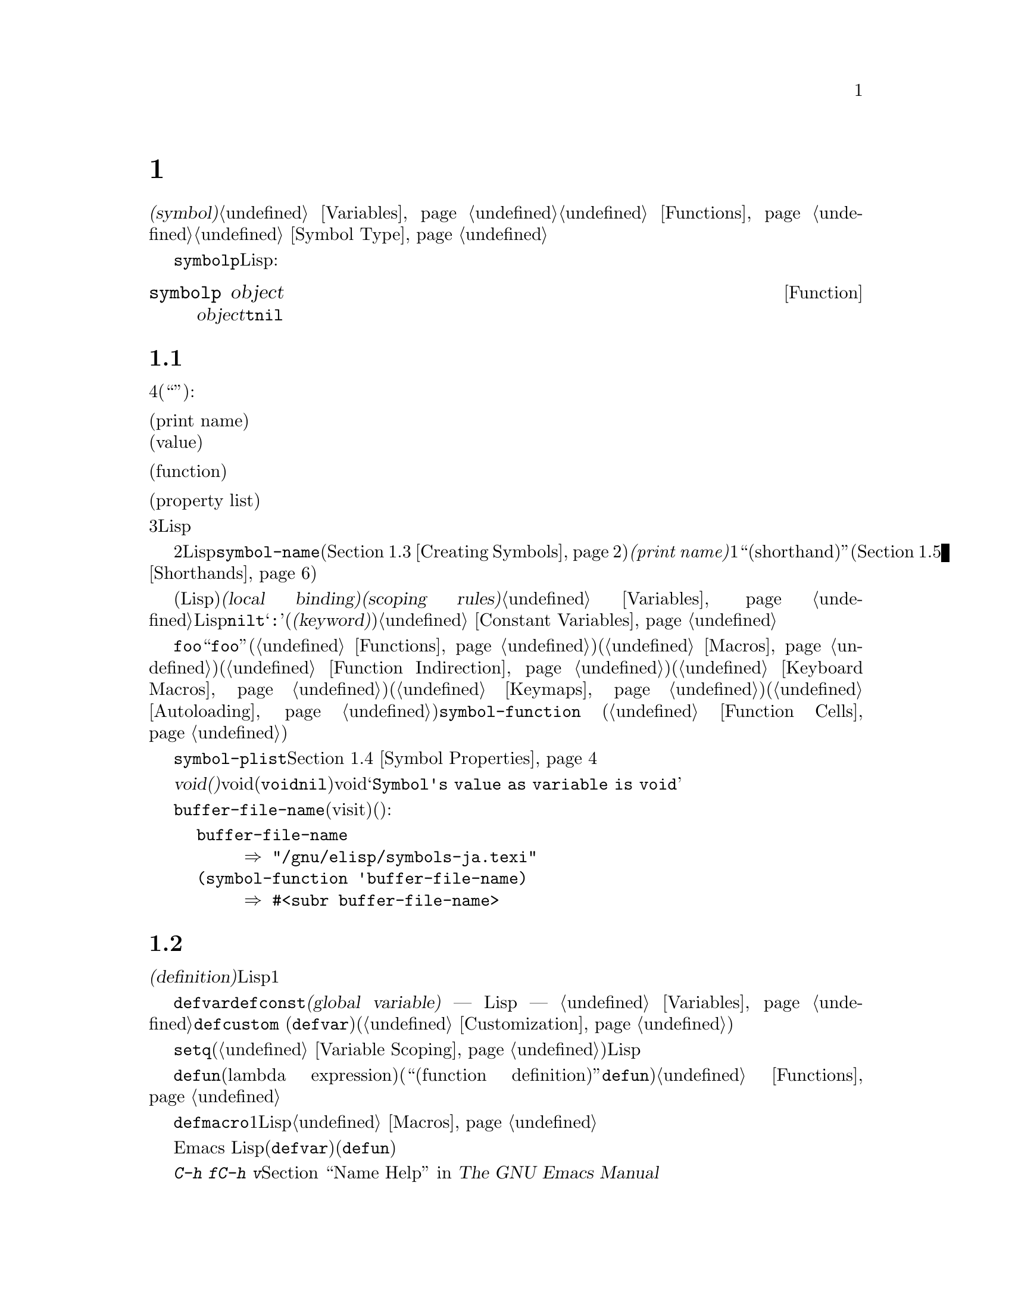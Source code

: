 @c ===========================================================================
@c
@c This file was generated with po4a. Translate the source file.
@c
@c ===========================================================================

@c -*-texinfo-*-
@c This is part of the GNU Emacs Lisp Reference Manual.
@c Copyright (C) 1990--1995, 1998--1999, 2001--2024 Free Software
@c Foundation, Inc.
@c See the file elisp-ja.texi for copying conditions.
@node Symbols
@chapter シンボル
@cindex symbol

  @dfn{シンボル(symbol)}は一意な名前をもつオブジェクトです。このチャプターではシンボル、シンボルの構成要素とプロパティリスト、およびシンボルの作成とインターンする方法を説明します。別のチャプターではシンボルを変数として使用したり、関数名として使用する方法が説明されています。@ref{Variables}と@ref{Functions}を参照してください。シンボルの正確な入力構文については、@ref{Symbol
Type}を参照してください。

  @code{symbolp}を使用して、任意のLispオブジェクトがシンボルかどうかをテストできます:

@defun symbolp object
この関数は@var{object}がシンボルなら@code{t}、それ以外は@code{nil}をリターンする。
@end defun

@menu
* Symbol Components::        シンボルは名前、値、関数定義、プロパティリストをもつ。
* Definitions::              定義はシンボルが使用される方法を示す。
* Creating Symbols::         シンボルが一意に保たれる方法。
* Symbol Properties::        さまざまな情報を記録するために各シンボルはプロパティリストをもつ。
* Shorthands::               シンボル名のタイプ量を少なくしつつ正しく組織化するには。
* Symbols with Position::    整数の位置を含んだシンボルの変種
@end menu

@node Symbol Components
@section シンボルの構成要素
@cindex symbol components

  各シンボルは4つの構成要素(もしくは``セル'')をもち、構成要素はそれぞれ別のオブジェクトを参照します:

@table @asis
@item プリント名(print name)
@cindex print name cell
そのシンボルの名前。

@item 値(value)
@cindex value cell
変数としてのそのシンボルの現在値。

@item 関数(function)
@cindex function cell
そのシンボルの関数定義。シンボル、キーマップ、キーボードマクロも保持できる。

@item プロパティリスト(property list)
@cindex property list cell
そのシンボルのプロパティリスト。
@end table

@noindent
プリント名のセルは常に文字列を保持し、それを変更することはできません。他の3つのセルには、任意のLispオブジェクトをセットすることができます。

  プリント名のセルはシンボルの名前となる文字列を保持します。シンボルはシンボル名によりテキストとして表されるので、2つのシンボルが同じ名前をもたないことが重要です。Lispリーダーはシンボルを読み取るごとに、それを新規作成する前に、指定されたシンボルがすでに存在するかを調べます。シンボルの名前を得るには関数@code{symbol-name}(@ref{Creating
Symbols}を参照)を使用します。しかしシンボルがそれぞれ一意な@emph{プリント名(print
name)}を1つだけもつとしても、``ショートハンド(shorthand)''と呼ばれる違うエイリアス名を通じて同じシンボルを参照することは可能です(@ref{Shorthands}を参照)。

  値セルは変数としてのシンボルの値(そのシンボル自身がLisp式として評価されたときに得る値)を保持します。@dfn{ローカルバインディング(local
binding)}や@dfn{スコーピングルール(scoping
rules)}等のような複雑なものを含めて、変数のセットや取得方法については@ref{Variables}を参照してください。ほとんどのシンボルは値として任意のLispオブジェクトをもつことができますが、一部の特別なシンボルは変更できない値をもちます。これらには@code{nil}、@code{t}、および名前が@samp{:}で始まるすべてのシンボル(@dfn{キーワード(keyword)}と呼ばれる)が含まれます。@ref{Constant
Variables}を参照してください。

  関数セルはシンボルの関数定義を保持します。実際はには@code{foo}の関数セルの中に保管されている関数を意味するときに、``関数@code{foo}''といってそれを参照することがよくあります。わたしたちは必要なときだけ、これを明確に区別することにします。関数セルは通常は関数(@ref{Functions}を参照)か、マクロ(@ref{Macros}を参照)を保持するために使用されます。しかし関数セルはシンボル(@ref{Function
Indirection}を参照)、キーボードマクロ(@ref{Keyboard
Macros}を参照)、キーマップ(@ref{Keymaps}を参照)、またはオートロードオブジェクト(@ref{Autoloading}を参照)を保持するためにも使用できます。シンボルの関数セルの内容を得るには、関数@code{symbol-function}
(@ref{Function Cells}を参照)を使用します。

  プロパティリストのセルは、通常は正しくフォーマットされたプロパティリストを保持するべきです。シンボルのプロパティリストを得るには関数@code{symbol-plist}を使用します。@ref{Symbol
Properties}を参照してください。

  マクロセルと値セルが@dfn{void(空)}のときもあります。voidとはそのセルがどのオブジェクトも参照していないことを意味します(これはシンボル@code{void}を保持するのともシンボル@code{nil}を保持するのとも異なる)。voidの関数セルまたは値セルを調べようとすると結果は@samp{Symbol's
value as variable is void}のようなエラーとなります。

  各シンボルは値セルと関数セルを別個にもつので、変数名と関数名が衝突することはありません。たとえばシンボル@code{buffer-file-name}が値(カレントバッファーでvisitされているファイルの名前)をもつと同様に、関数定義(ファイルの名前をリターンするプリミティブ関数)をもつことができます:

@example
buffer-file-name
     @result{} "/gnu/elisp/symbols-ja.texi"
(symbol-function 'buffer-file-name)
     @result{} #<subr buffer-file-name>
@end example

@node Definitions
@section シンボルの定義
@cindex definitions of symbols

  @dfn{定義(definition)}とは、特別な方法での使用の意図を宣言する特別な種類のLisp式です。定義とは通常はシンボルにたいする値を指定するか、シンボルにたいする1つの種類の使用についての意味とその方法で使用する際のシンボルの意味のドキュメントを指定します。したがってシンボルを変数として定義すると、その変数の初期値に加えてその変数のドキュメントを提供できます。

  @code{defvar}と@code{defconst}は@dfn{グローバル変数(global variable)} ---
Lispプログラムの任意の箇所からアクセスできる変数 ---
として定義するためのスペシャルフォームです。変数についての詳細は@ref{Variables}を参照してください。カスタマイズ可能な変数を定義するには@code{defcustom}
(サブルーチンとして@code{defvar}も呼び出す)を使用します(@ref{Customization}を参照)。

  最初にシンボルが変数として定義されているかどうかに関わらず、原則として@code{setq}で任意のシンボルに値を割り当てることができます。しかし使用したいグローバル変数それぞれにたいして変数定義を記述するべきです。さもないとレキシカルスコープ(@ref{Variable
Scoping}を参照)が有効なときに変数が評価されると、Lispプログラムが正しく動作しないかもしれません。

  @code{defun}はラムダ式(lambda
expression)を生成して、そのシンボルの関数セルに格納することにより、そのシンボルを関数として定義します。したがってこのシンボルの関数定義は、そのラムダ式になります(関数セルの内容を意味する用語``関数定義(function
definition)''は、@code{defun}がシンボルに関数としての定義を与えるというアイデアに由来する)。@ref{Functions}を参照してください。

  @code{defmacro}はシンボルをマクロとして定義します。これはマクロオブジェクトを作成してシンボルの関数セルにそれを格納します。シンボルにはマクロと関数を与えることができますが、マクロと関数定義はどちらも関数セルに保持されるのにたいし、関数セルに保持できるのは常にただ1つのLispオブジェクトなので、一度に両方を行なうことはできないことに注意してください。@ref{Macros}を参照してください。

  前に注記したようにEmacs
Lispではシンボルを(たとえば@code{defvar}で)変数として定義して、同じシンボルを(たとえば@code{defun}で)関数やマクロとして両方定義することができます。このような定義は衝突しません。

  これらの定義は、プログラミングツールのガイドを果たすこともできます。たとえば、@kbd{C-h f}および@kbd{C-h
v}コマンドは、関係ある変数、関数、マクロ定義へのリンクを含むヘルプバッファーを作成します。@ref{Name Help,,, emacs, The
GNU Emacs Manual}を参照してください。

@node Creating Symbols
@section シンボルの作成とintern
@cindex reading symbols

  GNU Emacs
Lispでシンボルが作成される方法を理解するには、Lispがシンボルを読み取る方法を理解しなければなりません。Lispは同じコンテキストで同じ文字シーケンスを読み取ったら、毎回同じシンボルを見つけることを保証しなければなりません。これに失敗すると、完全な混乱を招くでしょう。

@cindex obarray
  Lispリーダーがソースコード中にシンボルを参照する名前を発見した際には、プログラマーが意図したシンボルを見つけるために@dfn{obarray}と呼ばれるテーブルを調べます。obarrayとは名前でインデックス付けされた順序付けされていないシンボルのコンテナのことです。

Lispリーダーは``ショートハンド''も考慮します。プログラマーがショートハンドを提供している場合には、完全な形式でソースコード中に出現しないシンボルであっても、リーダーはシンボルを見つけることができます。

@cindex interning
  探している名前のシンボルが見つかったら、リーダーはそのシンボルを使用します。obarrayにその名前のシンボルが含まれなければ、リーダーは新しいシンボルを作成してそれをobarrayに追加します。特定の名前のシンボルを探して追加することを@dfn{インターン(intern)}と言い、これが行なわれた後はそのシンボルは@dfn{インターンされたシンボル(interned
symbol)}と呼ばれます。

  インターンすることによりある特定の名前のシンボルは、各obarrayに1つだけであることが保証されます。同じ名前のシンボルが他に存在するかもしれませんが、同じobarrayには存在しません。したがってリーダーは、(同じobarrayを読みつづける限り)同じ名前にたいして同じシンボルを取得します。

  インターンは通常はリーダー内で自動的に発生しますが、他のプログラムがこれを行ないたい場合もあるかもしれません。たとえば@kbd{M-x}コマンドはその後にミニバッファーを使用してコマンド名を文字列として取得して、その文字列をインターンしてからインターンされたその名前のシンボルを得ます。別の例として、照合する人名それぞれをシンボル名としてインターンする架空の電話帳プログラムは、たとえそれがobarrayに含まれていなくても、誰かが最後にそれを照合した際に情報をアタッチできるようにする場合などです。

@cindex symbol equality
@cindex uninterned symbol
  すべてのシンボルを含むobarrayはありません。実際にどのobarrayにも含まれないシンボルがいくつかあります。これらは@dfn{インターンされていないシンボル(uninterned
symbols)}と呼ばれます。インターンされていないシンボルも、他のシンボルと同じく4つのセルをもちます。しかしインターンされていないシンボルへのアクセスを得る唯一の方法は、他の何らかのオブジェクトとして探すか、変数の値として探す方法だけです。インターンされていないシンボルはLispコード生成時に有用な場合があります。以下を参照してください。

@cindex CL note---symbol in obarrays
@quotation
@b{Common Lispに関する注意:} Common Lispとは異なりEmacs
Lispでは複数の異なる``パッケージ''における同一の名前のインターンは提供されていないので、異なるパッケージごとに同じ名前のシンボルが複数作成される。Emacs
Lispは``ショートハンド''と呼ばれる別の名前空間システムを提供する(@ref{Shorthands}を参照)。
@end quotation

@defun obarray-make &optional size
この関数はobarrayを新たに作成してリターンする。オプションの@var{size}は保持できるシンボルの個数を指定するが、obarrayは必要に応じて拡張されるので何らかのメリットが得られるのは稀であろう。
@end defun

@defun obarrayp object
この関数は@var{object}がobarrayなら@code{t}、それ以外は@code{nil}をリターンする。
@end defun

  以下の関数のほとんどは、引数に名前とobarrayをとります。名前が文字列以外、またはobarrayがobarrayオブジェクト以外なら@code{wrong-type-argument}エラーがシグナルされます。

@defun symbol-name symbol
この関数は@var{symbol}の名前を文字列としてリターンする。たとえば:

@example
@group
(symbol-name 'foo)
     @result{} "foo"
@end group
@end example

@strong{警告:}
この関数がリターンした文字列は絶対変更してはならない。これを行うことによってEmacsの機能が損なわれるかもしれず、Emacsのクラッシュすら招きかねない。
@end defun

@cindex uninterned symbol, and generating Lisp code
インターンされていないシンボルの作成は、Lispコードを生成するとき有用です。なぜなら作成されたコード内で変数として使用されているインターンされていないシンボルは、他のLispプログラムで使用されている任意の変数と競合することはありえないからです。

@defun make-symbol name
この関数は新たに割り当てられた、名前が@var{name}(文字列でなければならない)であるような、インターンされていないシンボルをリターンする。このシンボルの値と関数はvoidで、プロパティリストは@code{nil}。以下の例では@code{sym}の値は@code{foo}と@code{eq}ではない。なぜならこれは名前が@samp{foo}という、インターンされていないシンボルだからである。

@example
(setq sym (make-symbol "foo"))
     @result{} foo
(eq sym 'foo)
     @result{} nil
@end example
@end defun

@defun gensym &optional prefix
この関数は@code{make-symbol}を使用して@var{prefix}に@code{gensym-counter}を付加した名前のシンボルをリターンする。更にこの関数を複数回呼び出しても同一名のシンボルが生成されないことを保証するためにカウンターを増加する。プレフィックスのデフォルトは@code{"g"}。
@end defun

意図せず生成したコードのプリント表現をインターンした際の問題を避けるために、@code{make-symbol}ではなく@code{gensym}の使用をお勧めします。(@ref{Printed
Representation}を参照)。

@defun intern name &optional obarray
この関数は名前が@var{name}であるような、インターンされたシンボルをリターンする。オブジェクト配列@var{obarray}の中にそのようなシンボルが存在しなければ、@code{intern}は新たにシンボルを作成してobarrayに追加してそれをリターンする。@var{obarray}が省略されると、グローバル変数@code{obarray}の値が使用される。

@example
(setq sym (intern "foo"))
     @result{} foo
(eq sym 'foo)
     @result{} t

(setq sym1 (intern "foo" other-obarray))
     @result{} foo
(eq sym1 'foo)
     @result{} nil
@end example
@end defun

@cindex CL note---interning existing symbol
@quotation
@b{Common Lispに関する注意: }Common Lispでは既存のシンボルをobarrayにインターンできる。Emacs
Lispでは@code{intern}の引数はシンボルではなく文字列なのでこれを行なうことはできない。
@end quotation

@defun intern-soft name &optional obarray
この関数は@var{obarray}内の名前が@var{name}のシンボル、@var{obarray}にその名前のシンボルが存在しなければ@code{nil}をリターンする。したがって与えられた名前のシンボルがすでにインターンされているかテストするために、@code{intern-soft}を使用することができる。@var{obarray}が省略されるとグローバル変数@code{obarray}の値が使用される。

引数@var{name}にはシンボルも使用できる。この場合、指定されたobarrayに@var{name}がインターンされていれば@var{name}、それ以外なら@code{nil}をリターンする。

@example
(intern-soft "frazzle")        ; @r{そのようなシンボルは存在しない}
     @result{} nil
(make-symbol "frazzle")        ; @r{インターンされていないシンボルを作成する}
     @result{} frazzle
@group
(intern-soft "frazzle")        ; @r{そのようなシンボルは見つからない}
     @result{} nil
@end group
@group
(setq sym (intern "frazzle"))  ; @r{インターンされたシンボルを作成する}
     @result{} frazzle
@end group
@group
(intern-soft "frazzle")        ; @r{シンボルが見つかった!}
     @result{} frazzle
@end group
@group
(eq sym 'frazzle)              ; @r{そしてそれは同じシンボル}
     @result{} t
@end group
@end example
@end defun

@defvar obarray
この変数は@code{intern}と@code{read}が使用する標準のobarrayである。
@end defvar

@defun mapatoms function &optional obarray
@anchor{Definition of mapatoms}
この関数はオブジェクト配列@var{obarray}の中の各シンボルにたいして、@var{function}を一度呼び出しその後@code{nil}をリターンする。@var{obarray}が省略されると、通常のシンボルにたいする標準のオブジェクト配列@code{obarray}の値がデフォルトになる。

@example
(setq count 0)
     @result{} 0
(defun count-syms (s)
  (setq count (1+ count)))
     @result{} count-syms
(mapatoms 'count-syms)
     @result{} nil
count
     @result{} 1871
@end example

@code{mapatoms}を使用する他の例については、@ref{Accessing
Documentation}の@code{documentation}を参照のこと。
@end defun

@defun unintern symbol obarray
この関数はオブジェクト配列@var{obarray}から@var{symbol}を削除する。obarrayの中に@code{symbol}が存在しなければ、@code{unintern}は何も行なわない。@var{obarray}が@code{nil}なら現在のobarrayが使用される。

@var{symbol}にシンボルではなく文字列を与えると、それはシンボルの名前を意味する。この場合、@code{unintern}は(もしあれば)obarrayからその名前のシンボルを削除する。そのようなシンボルが存在するなら@code{unintern}は何も行なわない。

@code{unintern}がシンボルを削除したら@code{t}、それ以外は@code{nil}をリターンする。
@end defun

@defun obarray-clear obarray
この関数は@var{obarray}からすべてのシンボルを削除する。
@end defun

@node Symbol Properties
@section シンボルのプロパティ
@cindex symbol property

  シンボルはそのシンボルについての様々な情報を記録するために使用される、任意の数の@dfn{シンボルプロパティ(symbol
properties)}をもつことができます。たとえばシンボルの@code{risky-local-variable}プロパティが@code{nil}なら、その変数の名前が危険なファイルローカル変数(@ref{File
Local Variables}を参照)であることを意味します。

  シンボルのプロパティとプロパティ値はそれぞれ、シンボルのプロパティリストセル(@ref{Symbol
Components}を参照)に、プロパティリスト形式(@ref{Property Lists}を参照)で格納されます。

@menu
* Symbol Plists::            シンボルプロパティへのアクセス。
* Standard Properties::      シンボルプロパティの標準的な意味。
@end menu

@node Symbol Plists
@subsection シンボルのプロパティへのアクセス

  以下の関数を使用してシンボルプロパティにアクセスできます。

@defun get symbol property
この関数は@var{symbol}のプロパティリスト内の、名前が@var{property}というプロパティの値をリターンする。そのようなプロパティが存在しなければ@code{nil}をリターンする。したがって値が@code{nil}のときとプロパティが存在しないときの違いはない。

名前@var{property}は@code{eq}を使用して既存のプロパティと比較されるので、すべてのオブジェクトがプロパティとして適正である。

@code{put}の例を参照のこと。
@end defun

@defun put symbol property value
この関数は@var{symbol}のプロパティリストの、プロパティ名@var{property}に@var{value}をputして、前のプロパティ値を置き換える。@code{put}関数は@var{value}をリターンする。

@example
(put 'fly 'verb 'transitive)
     @result{}'transitive
(put 'fly 'noun '(a buzzing little bug))
     @result{} (a buzzing little bug)
(get 'fly 'verb)
     @result{} transitive
(symbol-plist 'fly)
     @result{} (verb transitive noun (a buzzing little bug))
@end example
@end defun

@defun symbol-plist symbol
この関数は@var{symbol}のプロパティリストをリターンする。
@end defun

@defun setplist symbol plist
この関数は@var{symbol}のプロパティリストを@var{plist}にセットする。@var{plist}は通常は適正なプロパティリストであるべきだが、これは強制ではない。リターン値は@var{plist}です。

@example
(setplist 'foo '(a 1 b (2 3) c nil))
     @result{} (a 1 b (2 3) c nil)
(symbol-plist 'foo)
     @result{} (a 1 b (2 3) c nil)
@end example

通常の用途には使用されない特別なobarray内のシンボルでは、非標準的な方法でプロパティリストセルを使用することに意味があるかもしれない。実際にabbrev(@ref{Abbrevs}を参照)のメカニズムでこれを行なっている。

以下のように@code{setplist}と@code{plist-put}で@code{put}を定義できる:

@example
(defun put (symbol prop value)
  (setplist symbol
            (plist-put (symbol-plist symbol) prop value)))
@end example
@end defun

@defun function-get symbol property &optional autoload
この関数は@code{get}と等価だが@var{symbol}が関数のエイリアス名なら。実際の関数を命名するシンボルのプロパティリストを照合する点が異なる。@ref{Defining
Functions}を参照のこと。オプション引数@var{autoload}が非@code{nil}で、@var{symbol}が自動ロードされていれば、その自動ロードにより@var{symbol}の@var{property}がセットされるかもしれないので、この関数はそれの自動ロードを試みるだろう。@var{autoload}がシンボル@code{macro}なら、@var{symbol}が自動ロードされたマクロのときだけ自動ロードを試みる。
@end defun

@defun function-put function property value
この関数は@var{function}の@var{property}に@var{value}をセットする。@var{function}はシンボルであること。関数のプロパティのセットには、@code{put}よりこの関数を呼び出すほうがよい。この関数を使用すれば、いつか古いプロパティから新しいプロパティへのリマップを実装することができるからである。
@end defun

@node Standard Properties
@subsection シンボルの標準的なプロパティ

  Emacsで特別な目的のために使用されるシンボルプロパティを以下に一覧します。以下のテーブルで、``命名される関数(the named
function)''と言うときは、関数名がそのシンボルであるような関数を意味します。``命名される変数(the named
variable)''等の場合も同様です。

@table @code
@item :advertised-binding
このプロパティリストは、命名される関数のドキュメントを表示する際に優先されるキーバインディングを指定する。@ref{Keys in
Documentation}を参照のこと。

@item char-table-extra-slots
値が非@code{nil}なら、それは命名される文字テーブル型の追加スロットの数を指定する。@ref{Char-Tables}を参照のこと。

@item customized-face
@itemx face-defface-spec
@itemx saved-face
@itemx theme-face
これらのプロパティはフェイスの標準のフェイス仕様(face
specs)と、フォント仕様のsaved-face、customized-face、themed-faceを記録するために使用される。これらのプロパティを直接セットしないこと。これらのプロパティは@code{defface}と関連する関数により管理される。@ref{Defining
Faces}を参照のこと。

@item customized-value
@itemx saved-value
@itemx standard-value
@itemx theme-value
これらのプロパティは、カスタマイズ可能な変数のstandard-value、saved-value、customized-value(しかし保存はされない)、themed-valueを記録するために使用される。これらのプロパティを直接セットしないこと。これらは@code{defcustom}と関連する関数により管理される。@ref{Variable
Definitions}を参照のこと。

@item definition-name
このプロパティはソースファイルのテキスト検索ではシンボルの定義を見つけるのが困難な際に、ソースコードから定義を見つけるために使用される。たとえば@code{define-derived-mode}
(@ref{Derived
Modes}を参照)によってモード固有の関数や変数が暗黙裡に定義されたのかもしれないし、Lispプログラム実行時に@code{defun}を呼び出して関数を定義したのかもしれない(@ref{Defining
Functions}を参照)。このようなケースや類似したケースにおいては、そのシンボルの@code{definition-name}プロパティはテキスト検索によって検索可能な定義をもち、そのコードによって元のシンボルを定義するような別のシンボルであることが必要になる。@code{define-derived-mode}の例では、定義される関数および変数にたいするこのプロパティの値がモードシンボルであることが必要になる。@kbd{C-h
f} (@ref{Help,,, emacs, The GNU Emacs
Manual}を参照)のようなEmacsのヘルプコマンドでは、そのシンボルのドキュメントを表示する@file{*Help*}バッファーのボタンを通じてシンボルの定義を表示するためにこのプロパティが使用されている。

@item disabled
値が非@code{nil}なら命名される関数はコマンドとして無効になる。@ref{Disabling Commands}を参照のこと。

@item face-documentation
値には命名されるフェイスのドキュメント文字列が格納される。これは@code{defface}により自動的にセットされる。@ref{Defining
Faces}を参照のこと。

@item history-length
値が非@code{nil}なら、命名されるヒストリーリスト変数のミニバッファーヒストリーの最大長を指定する。@ref{Minibuffer
History}を参照のこと。

@item interactive-form
この値は命名される関数のインタラクティブ形式である。通常はこれを直接セットするべきではない。かわりにスペシャルフォーム@code{interactive}を使用すること。@ref{Interactive
Call}を参照されたい。

@item menu-enable
この値は命名されるメニューアイテムが、メニュー内で有効であるべきか否かを決定するための式である。@ref{Simple Menu
Items}を参照のこと。

@item mode-class
値が@code{special}なら命名されるメジャーモードはspecial(特別)である。@ref{Major Mode
Conventions}を参照のこと。

@item permanent-local
値が非@code{nil}なら命名される変数はバッファーローカル変数となり、メジャーモードの変更によって変数の値はリセットされない。@ref{Creating
Buffer-Local}を参照のこと。

@item permanent-local-hook
値が非@code{nil}なら、命名される関数はメジャーモード変更時にフック変数のローカル値から削除されない。@ref{Setting
Hooks}を参照のこと。

@item pure
@cindex @code{pure} property
値が非@code{nil}の場合には、名づけられた関数は純粋(pure)だとみなされる。定数の引数で呼び出された場合には、コンパイル時に評価することができる。これは実行時のエラーをコンパイル時へとシフトする。純粋ストレージ(pure
storage)と混同しないこと(@ref{Pure Storage}を参照)。

@item risky-local-variable
値が非@code{nil}なら、命名される変数はファイルローカル変数としては危険だとみなされる。@ref{File Local
Variables}を参照のこと。

@item safe-function
値が非@code{nil}なら、命名される関数は評価において一般的に安全だとみなされます。@ref{Function Safety}を参照のこと。

@item safe-local-eval-function
値が非@code{nil}なら、命名される関数はファイルローカルの評価フォーム内で安全に呼び出すことができる。@ref{File Local
Variables}を参照のこと。

@item safe-local-variable
この値は命名される変数にたいして、ファイルローカル値が安全かを判断する関数を指定する。@ref{File Local
Variables}を参照のこと。この値はファイルのロード時に参照されるので、指定する関数は効率的かつ安全性判断のために理想的にはライブラリーを何もロードしない(autoload関数にしない)ようにする必要がある。

@item side-effect-free
@cindex @code{side-effect-free} property
非@code{nil}値は命名される関数が副作用(@ref{What Is a
Function}を参照)をもたないことを示すので、バイトコンパイラーは値が使用されない呼び出しを無視する。このプロパティの値が@code{error-free}なら、バイトコンパイラーはそのような呼び出しの削除すら行うかもしれない。バイトコンパイラーの最適化に加えて、このプロパティは関数の安全性を判断するためにも使用される(@ref{Function
Safety}を参照)。

@item important-return-value
@cindex @code{important-return-value} property
非@code{nil}値は命名される関数のリターン値を呼び出し側のコードが使用しないことに関して、バイトコンパイラーが警告を出すようにする。これはリターン値が使用されないのはおそらく間違いだとだと考えられるような関数にたいして役に立つ。

@item undo-inhibit-region
非@code{nil}の場合には、命名される関数の直後に@code{undo}が呼び出されると、@code{undo}操作をアクティブなリージョンに限定することを抑止する。@ref{Undo}を参照のこと。

@item variable-documentation
非@code{nil}なら、それは命名される変数のドキュメント文字列を指定する。ドキュメント文字列は@code{defvar}と関連する関数により自動的にセットされる。@ref{Defining
Faces}を参照のこと。
@end table

@node Shorthands
@section ショートハンド
@cindex shorthands
@cindex symbolic shorthands
@cindex namespacing
@cindex namespaces

  ``名前変更シンボル(renamed symbols)''と呼ばれることもあるシンボルの@dfn{ショートハンド(shorthands:
速記、簡略表記)}とは、Lispソースで目にする抽象形式です。これらは正規の抽象形式と類似していますが、Lispリーダーがそれらに遭遇した際に別の通常はもっと長い@dfn{プリント名(print
name)}を生成する点が異なリます(@ref{Symbol Components}を参照)。

ショートハンドを意図するシンボルの完全名にたいする@emph{略語(abbreviating)}と考えることは有益です。その点を除けばAbbrevシステム(@ref{Abbrevs}を参照)とショートハンドを混同しないでください。

@cindex namespace etiquette
ショートハンドによりEmacs Lispの@dfn{ネームスペース作法(namespacing
etiquette)}にしたがうことが容易になります。すべてのシンボルは単一のobarray (@ref{Creating
Symbols}を参照)に格納されるので、一般的にプログラマーはシンボル名それぞれにたいして出自ライブラリー名をプレフィクスとして付加します。たとえば関数@code{text-property-search-forward}と@code{text-property-search-backward}はどちらも@file{text-property-search.el}ライブラリーに属しています(@ref{Loading}を参照)。シンボル名に正しくプレフィクスを付加することによって、異なるライブラリーに属する別のことを行う同一名シンボル間でのクラッシュを効果的に回避できます。しかしこれを実践してしばらくすると、一般的にはタイプしにくく読み難い、非常に長いシンボル名となります。これらの問題をショートハンドは明快な方法により解決します。

@defvar read-symbol-shorthands
この変数の値は要素が@code{(@var{shorthand-prefix}
.
@var{longhand-prefix})}という形式であるようなalist。それぞれの要素はLispリーダーにたいして、@var{shorthand-prefix}で始まるすべてのシンボルを、@var{longhand-prefix}で始まるシンボルとして読み取るよう指示する。

この変数はファイルローカル変数としてのみセットできる(@ref{File Variables, , Local Variables in Files,
emacs, The GNU Emacs Manual}を参照)。
@end defvar

以下は架空の文字列操作ライブラリー@file{some-nice-string-utils.el}でショートハンドを使用する例です。

@smalllisp
(defun some-nice-string-utils-split (separator s &optional omit-nulls)
  "match-dataを保存する`split-string'の変種"
  (save-match-data (split-string s separator omit-nulls)))

(defun some-nice-string-utils-lines (s)
  "文字列Sを改行文字で分割して文字列リストにする"
  (some-nice-string-utils-split "\\(\r\n\\|[\n\r]\\)" s))
@end smalllisp

見ての通りタイプするシンボル名が非常に長いので、このコードを読んだり開発するのはとても退屈です。これの緩和にショートハンドが使用できます。

@lisp
(defun snu-split (separator s &optional omit-nulls)
  "match-dataを保存する`split-string'の変種"
  (save-match-data (split-string s separator omit-nulls)))

(defun snu-lines (s)
  "文字列Sを改行文字で分割して文字列リストにする"
  (snu-split "\\(\r\n\\|[\n\r]\\)" s))

;; Local Variables:
;; read-symbol-shorthands: (("snu-" . "some-nice-string-utils-"))
;; End:
@end lisp

この2つの例が異なるように見えても、これらをLispリーダーが処理した後はまったく同じです。どちらもインターン(@ref{Creating
Symbols}を参照)される同一のシンボルへと導かれます。したがって2つのファイルのどちらをバイトコンパイルしても、同じ結果が得られます。2つ目のバージョンのショートハンド@code{snu-split}と@code{snu-lines}はobarrayに@emph{インターンされません}。これはショートハンド使用箇所にポイントを移動して、ポイント位置のシンボルの真のシンボル名のヒントをElDoc
(@ref{Programming Language Doc, , Local Variables in Files, emacs, The GNU
Emacs Manual}を参照)がエコーエリアに表示するのを待つことで容易に確認できます。

@code{read-symbol-shorthands}はファイルローカル変数なので、@file{some-nice-string-utils-lines.el}に依存する複数のライブラリーが同一のシンボルを@emph{異なる}ショートハンドで参照したり、あるいはショートハンドをまったく使用せずに参照することが可能になります。次の例では@file{my-tricks.el}ライブラリーが@code{snu-}ではなく、@code{sns-}というプレフィクスを使用してシンボル@code{some-nice-string-utils-lines}を参照しています。

@example
(defun t-reverse-lines (s) (string-join (reverse (sns-lines s)) "\n")

;; Local Variables:
;; read-symbol-shorthands: (("t-" . "my-tricks-")
;;                          ("sns-" . "some-nice-string-utils-"))
;; End:
@end example

同じファイル内で一方がもう一方のプレフィクスであるようなショートハンドが2つある場合には、最初に長いほうのショートハンドが試されることに注意してください。これはファイルのローカル変数セクションにおけるショートハンドの指定順序とは無関係に行われます。

@example
'(
  t//foo ; reads to 'my-tricks--foo', not 'my-tricks-/foo'
  t/foo  ; reads to 'my-tricks-foo'
  )

;; Local Variables:
;; read-symbol-shorthands: (("t/" . "my-tricks-")
;;                          ("t//" . "my-tricks--")
;; End:
@end example

@subsection 例外

ショートハンド変換適用を管理するにあたって2つの例外があります:

@itemize @bullet
@item
Emacs Lispシンボル構成クラス(@ref{Syntax Class
Table}を参照)の文字だけでシンボルフォーム全体が形成される場合には変換されない。たとえば@code{-}や@code{/=}をショートハンドプレフィクスとして使用するのは可能だが、それらの名前は算術の@emph{関数}をシャドーしない。

@item
名前が@samp{#_}で始まるシンボルフォームは変換されない。
@end itemize

@node Symbols with Position
@section 位置つきシンボル
@cindex symbol with position

@cindex bare symbol
@dfn{位置つきシンボル(symbol with position)}とは@dfn{bareシンボル(bare symbol:
裸のシンボル)}と@dfn{位置(position)}と呼ばれる非負のfixnumを合わせたシンボルのことです。位置つきシンボルが多くの場合はbareシンボルと同様に振る舞うとしても、これはシンボルではなくbareシンボルであり位置でもあるようなオブジェクトなのです。位置つきシンボルはシンボルではないので、そのbareシンボルが通常はobarrayにあったとしても(@ref{Creating
Symbols}を参照)、位置つきシンボルのエントリーはありません。

バイトコンパイラーは位置つきシンボルを使用してシンボルそれぞれの出現位置を記録、その位置を警告メッセージやエラーメッセージで使用します。通常はこれらを他の用途に用いるべきではありません。これを行うことにより@code{eq}や@code{equal}のようなEmacsの基本関数で予期せぬ結果が生じるかもしれません。

位置つきシンボルのプリント表現には、@ref{Printed
Representation}で概説したハッシュ表記が使用されます。@samp{#<symbol foo at
12345>}のようなプリント表現であり、入力構文はありません。プリント操作の前後で変数@code{print-symbols-bare}を非@code{nil}にバインドすれば、bareシンボルだけをプリントさせることができます。バイトコンパイラーはコンパイル済みLispファイルへ書き込む前にこれを行っています。

フラグ変数@code{symbols-with-pos-enabled}が非@code{nil}の場合には、位置つきシンボルは通常はそのbareシンボルのように振る舞います。たとえば@samp{(eq
(position-symbol 'foo 12345)
'foo)}は@code{t}となり、@code{equal}は位置つきシンボルをそのbareシンボルのように扱うのです。

@code{symbols-with-pos-enabled}が@code{nil}の場合には位置つきシンボルはシンボルではなく本来のように振る舞います。たとえば@samp{(eq
(position-symbol 'foo 12345)
'foo)}は@code{nil}となり、@code{equal}は位置つきシンボルとそのbareシンボルは異なるものとして扱います。

Emacsでは@code{symbols-with-pos-enabled}はほとんどの場合には@code{nil}ですが、バイトコンパイラーやネイティブコンパイラーは実行中にこれを@code{t}にバインドします。この間はEmacsの実行が少し低速になります。

位置つきシンボルは通常はバイトコンパイラーがリーダー関数@code{read-positioning-symbols}を呼び出すことによって作成されます(@ref{Input
Functions}を参照)が、関数@code{position-symbol}によって作成することもできます。

@defvar symbols-with-pos-enabled
この変数は位置つきシンボルをプリントするとき以外、およびこのセクションで後述するいずれの関数の引数ではない場合における位置つきシンボルの振る舞いに影響を与える。この変数が@code{nil}なら、位置つきシンボルはそのbareシンボルと同じように振る舞い、それ以外の場合にはシンボルではなく本来のように振る舞う。
@end defvar

@defvar print-symbols-bare
非@code{nil}にバインドされていると、Lispプリンターは位置つきシンボルの位置は無視してbareシンボルだけをプリントする。それ以外の場合にはシンボルではなく位置つきシンボル自体をプリントする。
@end defvar

@defun symbol-with-pos-p object
この関数は@var{object}が位置つきシンボルなら@code{t}、それ以外は@code{nil}をリターンする。@code{symbolp}とは異なり、この関数は@code{symbols-with-pos-enabled}を無視する。
@end defun

@defun bare-symbol sym
この関数は位置つきシンボル@var{sym}のbareシンボル、@var{sym}がすでにシンボルならそれ自体をリターンする。それ以外のタイプのすべてのオブジェクトにたいしてはエラーをシグナルする。この関数は@code{symbols-with-pos-enabled}を無視する。
@end defun

@defun symbol-with-pos-pos sympos
この関数は位置つきシンボル@var{sympos}の位置(非負のfixnum)をリターンする。それ以外のタイプのオブジェクトの場合にはエラーをシグナルする。この関数は@code{symbols-with-pos-enabled}を無視する。
@end defun

@defun position-symbol sym pos
新たな位置つきシンボルを作成する。新たなオブジェクトのbareシンボルは@var{sym}から取得される。@var{sym}はシンボル、あるいは位置つきシンボルを指定でき、位置つきシンボルの場合にはそのbareシンボルが使用される。新たなオブジェクトの位置は@var{pos}から取得される。@var{pos}は非負のfixnum、あるいは位置つきシンボルを指定でき、位置つきシンボルの場合にはその位置が使用される。いずれに無効な引数が指定された場合には、Emacsはエラーをシグナルする。この関数は@code{symbols-with-pos-enabled}を無視する。
@end defun
